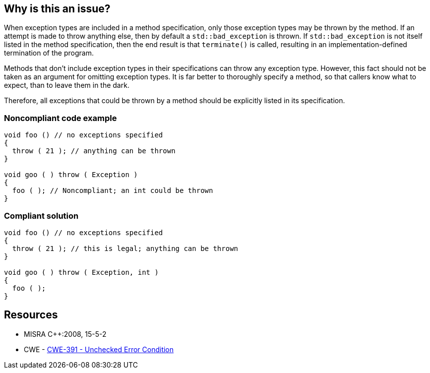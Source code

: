 == Why is this an issue?

When exception types are included in a method specification, only those exception types may be thrown by the method. If an attempt is made to throw anything else, then by default a ``++std::bad_exception++`` is thrown. If ``++std::bad_exception++`` is not itself listed in the method specification, then the end result is that ``++terminate()++`` is called, resulting in an implementation-defined termination of the program.


Methods that don't include exception types in their specifications can throw any exception type. However, this fact should not be taken as an argument for omitting exception types. It is far better to thoroughly specify a method, so that callers know what to expect, than to leave them in the dark.


Therefore, all exceptions that could be thrown by a method should be explicitly listed in its specification.


=== Noncompliant code example

[source,cpp]
----
void foo () // no exceptions specified
{
  throw ( 21 ); // anything can be thrown
}

void goo ( ) throw ( Exception )
{
  foo ( ); // Noncompliant; an int could be thrown
}
----


=== Compliant solution

[source,cpp]
----
void foo () // no exceptions specified
{
  throw ( 21 ); // this is legal; anything can be thrown
}

void goo ( ) throw ( Exception, int )
{
  foo ( );
}
----


== Resources

* MISRA {cpp}:2008, 15-5-2
* CWE - https://cwe.mitre.org/data/definitions/391[CWE-391 - Unchecked Error Condition]


ifdef::env-github,rspecator-view[]
'''
== Comments And Links
(visible only on this page)

=== relates to: S1047

=== relates to: S1050

=== on 8 Nov 2018, 14:58:39 Loïc Joly wrote:
Exceptions specifications have been deprecated in {cpp}11, and removed in {cpp}17/{cpp}20. And even before that, it was never an accepted practice.


Therefore, canceling this RSPEC.

endif::env-github,rspecator-view[]
